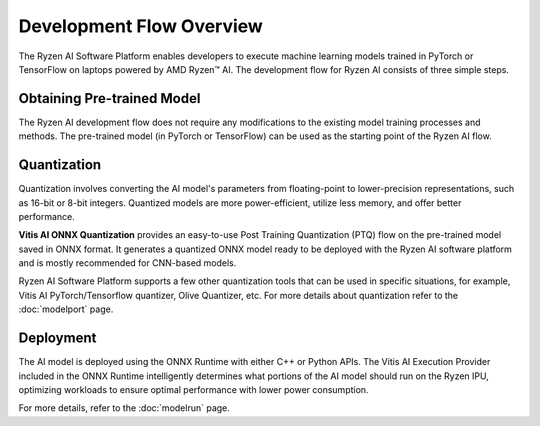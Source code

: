 #########################
Development Flow Overview
#########################


The Ryzen AI Software Platform enables developers to execute machine learning models trained in PyTorch or TensorFlow on laptops powered by AMD Ryzen™ AI. The development flow for Ryzen AI consists of three simple steps.

.. image:: images/devflow.png
   :scale: 100%
   :align: center


***************************
Obtaining Pre-trained Model
***************************
The Ryzen AI development flow does not require any modifications to the existing model training processes and methods. The pre-trained model (in PyTorch or TensorFlow) can be used as the starting point of the Ryzen AI flow. 

************
Quantization
************
Quantization involves converting the AI model's parameters from floating-point to lower-precision representations, such as 16-bit or 8-bit integers. Quantized models are more power-efficient, utilize less memory, and offer better performance. 

**Vitis AI ONNX Quantization** provides an easy-to-use Post Training Quantization (PTQ) flow on the pre-trained model saved in ONNX format. It generates a quantized ONNX model ready to be deployed with the Ryzen AI software platform and is mostly recommended for CNN-based models.

Ryzen AI Software Platform supports a few other quantization tools that can be used in specific situations, for example, Vitis AI PyTorch/Tensorflow quantizer, Olive Quantizer, etc. For more details about quantization refer to the :doc:`modelport` page.

**********
Deployment
**********
The AI model is deployed using the ONNX Runtime with either C++ or Python APIs. The Vitis AI Execution Provider included in the ONNX Runtime intelligently determines what portions of the AI model should run on the Ryzen IPU, optimizing workloads to ensure optimal performance with lower power consumption.

For more details, refer to the :doc:`modelrun` page.

..
  ------------

  #####################################
  License
  #####################################

  Ryzen AI is licensed under MIT License. Refer to the LICENSE file for the full license text and copyright notice.
